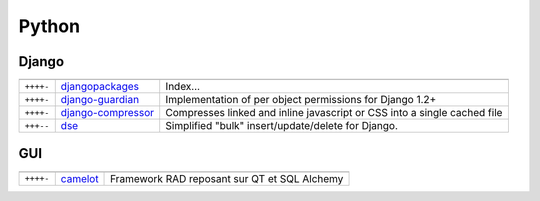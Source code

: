 Python
******

.. module:: Python
   :synopsis: Programmation Python

Django
======

.. index:: Django

+-----------+--------------------+--------------------------------------------------------------------------+
|           |                    |                                                                          |
+===========+====================+==========================================================================+
| ``++++-`` | djangopackages_    | Index...                                                                 |
+-----------+--------------------+--------------------------------------------------------------------------+
| ``++++-`` | django-guardian_   | Implementation of per object permissions for Django 1.2+                 |
+-----------+--------------------+--------------------------------------------------------------------------+
| ``++++-`` | django-compressor_ | Compresses linked and inline javascript or CSS into a single cached file |
+-----------+--------------------+--------------------------------------------------------------------------+
| ``+++--`` | dse_               | Simplified "bulk" insert/update/delete for Django.                       |
+-----------+--------------------+--------------------------------------------------------------------------+

.. _djangopackages: http://djangopackages.com 
.. _django-guardian: https://github.com/lukaszb/django-guardian 
.. _django-compressor: https://github.com/mintchaos/django_compressor 
.. _dse: http://pypi.python.org/pypi/dse

GUI
===

.. index:: GUI

+-----------+----------+----------------------------------------------+
|           |          |                                              |
+===========+==========+==============================================+
| ``++++-`` | camelot_ | Framework RAD reposant sur QT et SQL Alchemy |
+-----------+----------+----------------------------------------------+

.. _camelot: http://www.python-camelot.com 
